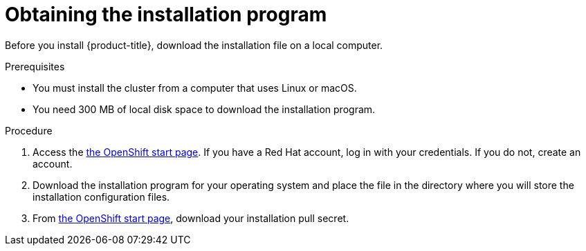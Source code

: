 // Module included in the following assemblies:
//
// * installing/installing_aws/installing-aws-default.adoc
// * installing/installing_aws/installing-aws-customizations.adoc


[id="installation-obtaining-installer-{context}"]
= Obtaining the installation program

Before you install {product-title}, download the installation file on a local
computer.

.Prerequisites

* You must install the cluster from a computer that uses Linux or macOS.
* You need 300 MB of local disk space to download the installation program.

.Procedure

. Access the link:https://cloud.openshift.com/clusters/install[the OpenShift start page]. If you
have a Red Hat account, log in with your credentials. If you do not, create an
account.

. Download the installation program for your operating system and place the file
in the directory where you will store the installation configuration files.
+
ifeval::["{context}" == "installing-aws-default"]
[IMPORTANT]
====
The installation program creates several files on the computer that you use to
install your cluster. You must keep both the installation program and the files
that the installation program creates after you finish installing the cluster.
====
endif::[]
ifeval::["{context}" == "install-customizations-cloud"]
[IMPORTANT]
====
The installation program creates several files on the computer that you use to
install your cluster. While you can delete the installation program after you
install a cluster, you must keep the files that the installation program
creates.
====
endif::[]

. From
link:https://cloud.openshift.com/clusters/install[the OpenShift start page],
download your installation pull secret.
